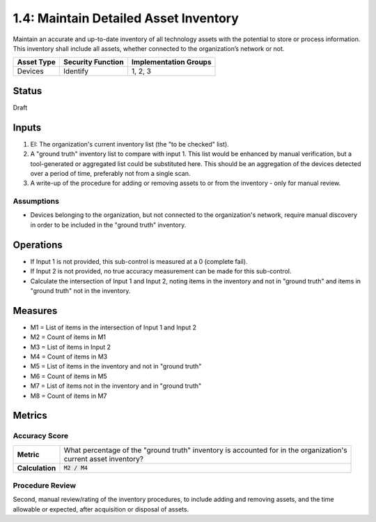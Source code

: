 1.4: Maintain Detailed Asset Inventory
======================================
Maintain an accurate and up-to-date inventory of all technology assets with the potential to store or process information. This inventory shall include all assets, whether connected to the organization’s network or not.

.. list-table::
	:header-rows: 1

	* - Asset Type
	  - Security Function
	  - Implementation Groups
	* - Devices
	  - Identify
	  - 1, 2, 3

Status
------
Draft

Inputs
-----------
#. EI: The organization's current inventory list (the "to be checked" list).
#. A "ground truth" inventory list to compare with input 1.  This list would be enhanced by manual verification, but a tool-generated or aggregated list could be substituted here.  This should be an aggregation of the devices detected over a period of time, preferably not from a single scan.
#. A write-up of the procedure for adding or removing assets to or from the inventory - only for manual review.

Assumptions
^^^^^^^^^^^
* Devices belonging to the organization, but not connected to the organization's network, require manual discovery in order to be included in the "ground truth" inventory.

Operations
----------
* If Input 1 is not provided, this sub-control is measured at a 0 (complete fail).
* If Input 2 is not provided, no true accuracy measurement can be made for this sub-control.
* Calculate the intersection of Input 1 and Input 2, noting items in the inventory and not in "ground truth" and items in "ground truth" not in the inventory.

Measures
--------
* M1 = List of items in the intersection of Input 1 and Input 2
* M2 = Count of items in M1
* M3 = List of items in Input 2
* M4 = Count of items in M3
* M5 = List of items in the inventory and not in "ground truth"
* M6 = Count of items in M5
* M7 = List of items not in the inventory and in "ground truth"
* M8 = Count of items in M7

Metrics
-------

Accuracy Score
^^^^^^^^^^^^^^
.. list-table::

	* - **Metric**
	  - | What percentage of the "ground truth" inventory is accounted for in the organization's
	    | current asset inventory?
	* - **Calculation**
	  - :code:`M2 / M4`


Procedure Review
^^^^^^^^^^^^^^^^
Second, manual review/rating of the inventory procedures, to include adding and removing assets, and the time allowable or expected, after acquisition or disposal of assets.


.. history
.. authors
.. license
